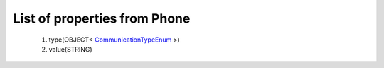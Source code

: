 List of properties from Phone
=============================
        #. type(OBJECT< `CommunicationTypeEnum <http://docs.ivis.se/en/latest/api/entities/CommunicationTypeEnum.html>`_ >)
        #. value(STRING)
